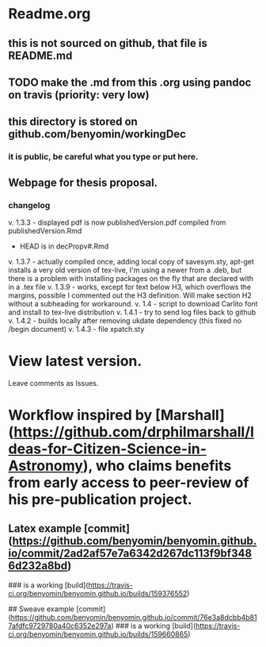 * Readme.org
** this is not sourced on github, that file is README.md
** TODO make the .md from this .org using pandoc on travis (priority: very low)
** this directory is stored on github.com/benyomin/workingDec
*** it is public, be careful what you type or put here.
** Webpage for thesis proposal.
         
*** changelog
         v. 1.3.3 - displayed pdf is now publishedVersion.pdf compiled from publishedVersion.Rmd
                  - HEAD is in decPropv#.Rmd
         v. 1.3.7 - actually compiled once, adding local copy of savesym.sty, apt-get installs a very old version of tex-live, I'm using a newer from a .deb, but there is a problem with installing packages on the fly that are declared with \require{package} in a .tex file
         v. 1.3.9 - works, except for text below H3, which overflows the margins, possible I commented out the H3 definition. Will make section H2 without a subheading for workaround.
         v. 1.4   - script to download Carlito font and install to tex-live distribution
         v. 1.4.1 - try to send log files back to github
         v. 1.4.2 - builds locally after removing ukdate dependency (this fixed no /begin document)
         v. 1.4.3 - file xpatch.sty
* View latest version.
Leave comments as Issues.
* Workflow inspired by [Marshall](https://github.com/drphilmarshall/Ideas-for-Citizen-Science-in-Astronomy), who claims benefits from early access to peer-review of his pre-publication project.

** Latex example [commit](https://github.com/benyomin/benyomin.github.io/commit/2ad2af57e7a6342d267dc113f9bf3486d232a8bd)

### is a working [build](https://travis-ci.org/benyomin/benyomin.github.io/builds/159376552)

## Sweave example
[commit](https://github.com/benyomin/benyomin.github.io/commit/76e3a8dcbb4b817afdfc9729780a40c6352e297a)
### is a working [build](https://travis-ci.org/benyomin/benyomin.github.io/builds/159660865)
